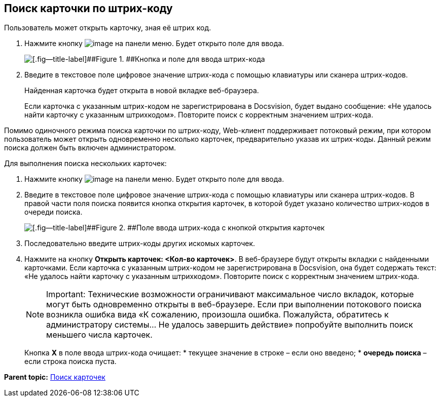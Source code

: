 
== Поиск карточки по штрих-коду

Пользователь может открыть карточку, зная её штрих код.

. Нажмите кнопку image:buttons/searchByBarcodeButton.png[image] на панели меню. Будет открыто поле для ввода.
+
image::searchByBardcodeBox.png[[.fig--title-label]##Figure 1. ##Кнопка и поле для ввода штрих-кода]
. Введите в текстовое поле цифровое значение штрих-кода с помощью клавиатуры или сканера штрих-кодов.
+
Найденная карточка будет открыта в новой вкладке веб-браузера.
+
Если карточка с указанным штрих-кодом не зарегистрирована в Docsvision, будет выдано сообщение: «Не удалось найти карточку с указанным штрихкодом». Повторите поиск с корректным значением штрих-кода.

Помимо одиночного режима поиска карточки по штрих-коду, Web-клиент поддерживает потоковый режим, при котором пользователь может открыть одновременно несколько карточек, предварительно указав их штрих-коды. Данный режим поиска должен быть включен администратором.

Для выполнения поиска нескольких карточек:

. Нажмите кнопку image:buttons/searchByBarcodeButton.png[image] на панели меню. Будет открыто поле для ввода.
. Введите в текстовое поле цифровое значение штрих-кода с помощью клавиатуры или сканера штрих-кодов. В правой части поля поиска появится кнопка открытия карточек, в которой будет указано количество штрих-кодов в очереди поиска.
+
image::searchByBardcodeMultiMode.png[[.fig--title-label]##Figure 2. ##Поле ввода штрих-кода с кнопкой открытия карточек]
. Последовательно введите штрих-коды других искомых карточек.
. Нажмите на кнопку [.ph .uicontrol]*Открыть карточек: <Кол-во карточек>*. В веб-браузере будут открыты вкладки с найденными карточками. Если карточка с указанным штрих-кодом не зарегистрирована в Docsvision, она будет содержать текст: «Не удалось найти карточку с указанным штрихкодом». Повторите поиск с корректным значением штрих-кода.
+
[NOTE]
====
[.note__title]#Important:# Технические возможности ограничивают максимальное число вкладок, которые могут быть одновременно открыты в веб-браузере. Если при выполнении потокового поиска возникла ошибка вида «К сожалению, произошла ошибка. Пожалуйста, обратитесь к администратору системы... Не удалось завершить действие» попробуйте выполнить поиск меньшего числа карточек.
====
+
Кнопка [.ph .uicontrol]*X* в поле ввода штрих-кода очищает:
* текущее значение в строке – если оно введено;
* *очередь поиска* – если строка поиска пуста.

*Parent topic:* xref:../topics/search.html[Поиск карточек]

